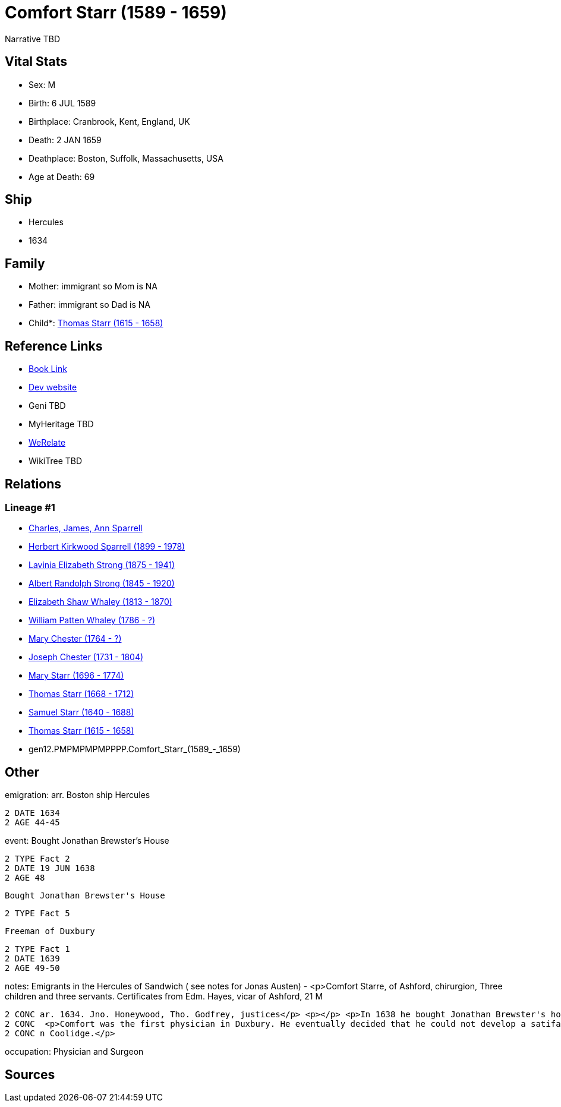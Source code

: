 = Comfort Starr (1589 - 1659)

Narrative TBD


== Vital Stats


* Sex: M
* Birth: 6 JUL 1589
* Birthplace: Cranbrook, Kent, England, UK
* Death: 2 JAN 1659
* Deathplace: Boston, Suffolk, Massachusetts, USA
* Age at Death: 69


== Ship
* Hercules
* 1634


== Family
* Mother: immigrant so Mom is NA
* Father: immigrant so Dad is NA
* Child*: https://github.com/sparrell/cfs_ancestors/blob/main/Vol_02_Ships/V2_C5_Ancestors/V2_C5_G11/gen11.PMPMPMPMPPP.Thomas_Starr.adoc[Thomas Starr (1615 - 1658)]


== Reference Links
* https://github.com/sparrell/cfs_ancestors/blob/main/Vol_02_Ships/V2_C5_Ancestors/V2_C5_G12/gen12.PMPMPMPMPPPP.Comfort_Starr.adoc[Book Link]
* https://cfsjksas.gigalixirapp.com/person?p=p0393[Dev website]
* Geni TBD
* MyHeritage TBD
* https://www.werelate.org/wiki/Person:Comfort_Starr_%287%29[WeRelate]
* WikiTree TBD

== Relations
=== Lineage #1
* https://github.com/spoarrell/cfs_ancestors/tree/main/Vol_02_Ships/V2_C1_Principals/0_intro_principals.adoc[Charles, James, Ann Sparrell]
* https://github.com/sparrell/cfs_ancestors/blob/main/Vol_02_Ships/V2_C5_Ancestors/V2_C5_G1/gen1.P.Herbert_Kirkwood_Sparrell.adoc[Herbert Kirkwood Sparrell (1899 - 1978)]
* https://github.com/sparrell/cfs_ancestors/blob/main/Vol_02_Ships/V2_C5_Ancestors/V2_C5_G2/gen2.PM.Lavinia_Elizabeth_Strong.adoc[Lavinia Elizabeth Strong (1875 - 1941)]
* https://github.com/sparrell/cfs_ancestors/blob/main/Vol_02_Ships/V2_C5_Ancestors/V2_C5_G3/gen3.PMP.Albert_Randolph_Strong.adoc[Albert Randolph Strong (1845 - 1920)]
* https://github.com/sparrell/cfs_ancestors/blob/main/Vol_02_Ships/V2_C5_Ancestors/V2_C5_G4/gen4.PMPM.Elizabeth_Shaw_Whaley.adoc[Elizabeth Shaw Whaley (1813 - 1870)]
* https://github.com/sparrell/cfs_ancestors/blob/main/Vol_02_Ships/V2_C5_Ancestors/V2_C5_G5/gen5.PMPMP.William_Patten_Whaley.adoc[William Patten Whaley (1786 - ?)]
* https://github.com/sparrell/cfs_ancestors/blob/main/Vol_02_Ships/V2_C5_Ancestors/V2_C5_G6/gen6.PMPMPM.Mary_Chester.adoc[Mary Chester (1764 - ?)]
* https://github.com/sparrell/cfs_ancestors/blob/main/Vol_02_Ships/V2_C5_Ancestors/V2_C5_G7/gen7.PMPMPMP.Joseph_Chester.adoc[Joseph Chester (1731 - 1804)]
* https://github.com/sparrell/cfs_ancestors/blob/main/Vol_02_Ships/V2_C5_Ancestors/V2_C5_G8/gen8.PMPMPMPM.Mary_Starr.adoc[Mary Starr (1696 - 1774)]
* https://github.com/sparrell/cfs_ancestors/blob/main/Vol_02_Ships/V2_C5_Ancestors/V2_C5_G9/gen9.PMPMPMPMP.Thomas_Starr.adoc[Thomas Starr (1668 - 1712)]
* https://github.com/sparrell/cfs_ancestors/blob/main/Vol_02_Ships/V2_C5_Ancestors/V2_C5_G10/gen10.PMPMPMPMPP.Samuel_Starr.adoc[Samuel Starr (1640 - 1688)]
* https://github.com/sparrell/cfs_ancestors/blob/main/Vol_02_Ships/V2_C5_Ancestors/V2_C5_G11/gen11.PMPMPMPMPPP.Thomas_Starr.adoc[Thomas Starr (1615 - 1658)]
* gen12.PMPMPMPMPPPP.Comfort_Starr_(1589_-_1659)


== Other
emigration:  arr. Boston ship Hercules
----
2 DATE 1634
2 AGE 44-45
----

event:  Bought Jonathan Brewster's House
----
2 TYPE Fact 2
2 DATE 19 JUN 1638
2 AGE 48
----
 Bought Jonathan Brewster's House
----
2 TYPE Fact 5
----
 Freeman of Duxbury
----
2 TYPE Fact 1
2 DATE 1639
2 AGE 49-50
----

notes: Emigrants in the Hercules of Sandwich ( see notes for Jonas Austen) - <p>Comfort Starre, of Ashford, chirurgion, Three children and three servants. Certificates from Edm. Hayes, vicar of Ashford, 21 M
----
2 CONC ar. 1634. Jno. Honeywood, Tho. Godfrey, justices</p> <p></p> <p>In 1638 he bought Jonathan Brewster's house at Duxbury and received a grant of 120 acres between the North and South Rivers.</p> <p></p>
2 CONC  <p>Comfort was the first physician in Duxbury. He eventually decided that he could not develop a satifactory practice in Plymouth Colony and movedto Boston.</p> <p></p> <p>Ancestor of President Calvi
2 CONC n Coolidge.</p>
----

occupation: Physician and Surgeon

== Sources
